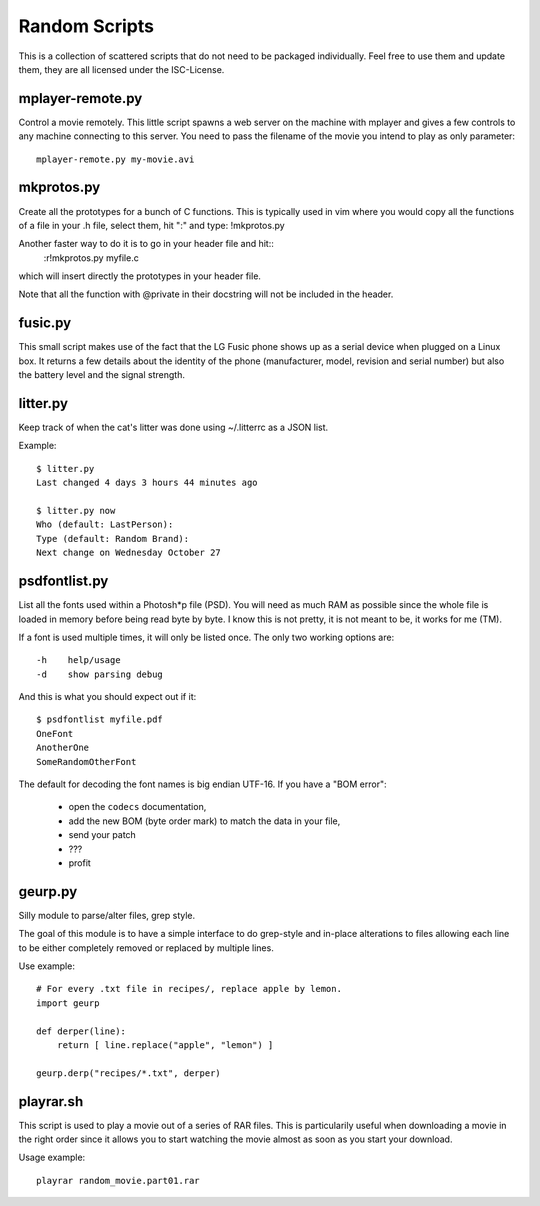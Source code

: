 ================
 Random Scripts
================

This is a collection of scattered scripts that do not need to be packaged
individually. Feel free to use them and update them, they are all licensed
under the ISC-License.

mplayer-remote.py
=================
Control a movie remotely. This little script spawns a web server on the machine
with mplayer and gives a few controls to any machine connecting to this server.
You need to pass the filename of the movie you intend to play as only parameter::

    mplayer-remote.py my-movie.avi

mkprotos.py
===========
Create all the prototypes for a bunch of C functions. This is typically used in
vim where you would copy all the functions of a file in your .h file, select
them, hit ":" and type: !mkprotos.py

Another faster way to do it is to go in your header file and hit::
    :r!mkprotos.py myfile.c
which will insert directly the prototypes in your header file.

Note that all the function with @private in their docstring will not be 
included in the header.

fusic.py
========

This small script makes use of the fact that the LG Fusic phone shows up as a
serial device when plugged on a Linux box. It returns a few details about the
identity of the phone (manufacturer, model, revision and serial number) but
also the battery level and the signal strength.

litter.py
=========

Keep track of when the cat's litter was done using ~/.litterrc as a JSON list.

Example::

    $ litter.py
    Last changed 4 days 3 hours 44 minutes ago

    $ litter.py now
    Who (default: LastPerson): 
    Type (default: Random Brand): 
    Next change on Wednesday October 27

psdfontlist.py
==============

List all the fonts used within a Photosh*p file (PSD). You will need as much
RAM as possible since the whole file is loaded in memory before being read
byte by byte. I know this is not pretty, it is not meant to be, it works for
me (TM).

If a font is used multiple times, it will only be listed once. The only two
working options are::

    -h    help/usage
    -d    show parsing debug

And this is what you should expect out if it::

    $ psdfontlist myfile.pdf
    OneFont
    AnotherOne
    SomeRandomOtherFont
   
The default for decoding the font names is big endian UTF-16. If you have a
"BOM error":

 - open the ``codecs`` documentation,
 - add the new BOM (byte order mark) to match the data in your file,
 - send your patch
 - ???
 - profit

geurp.py
========

Silly module to parse/alter files, grep style.

The goal of this module is to have a simple interface to do grep-style and
in-place alterations to files allowing each line to be either completely
removed or replaced by multiple lines.

Use example::

    # For every .txt file in recipes/, replace apple by lemon.
    import geurp

    def derper(line):
        return [ line.replace("apple", "lemon") ]

    geurp.derp("recipes/*.txt", derper)

playrar.sh
==========

This script is used to play a movie out of a series of RAR files. This is
particularily useful when downloading a movie in the right order since it
allows you to start watching the movie almost as soon as you start your
download.

Usage example::

    playrar random_movie.part01.rar

